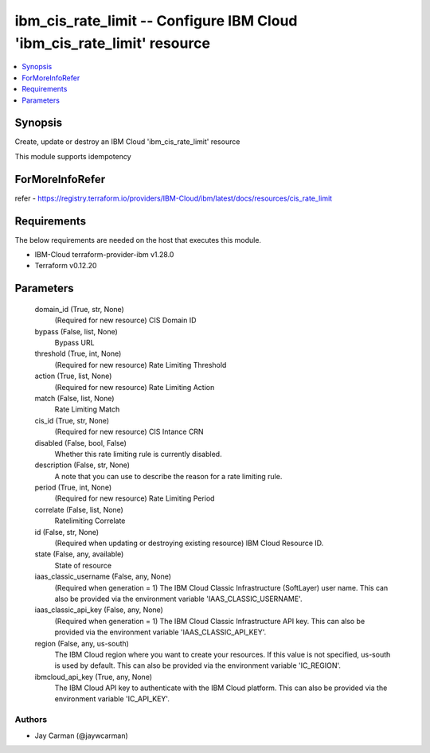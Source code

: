 
ibm_cis_rate_limit -- Configure IBM Cloud 'ibm_cis_rate_limit' resource
=======================================================================

.. contents::
   :local:
   :depth: 1


Synopsis
--------

Create, update or destroy an IBM Cloud 'ibm_cis_rate_limit' resource

This module supports idempotency


ForMoreInfoRefer
----------------
refer - https://registry.terraform.io/providers/IBM-Cloud/ibm/latest/docs/resources/cis_rate_limit

Requirements
------------
The below requirements are needed on the host that executes this module.

- IBM-Cloud terraform-provider-ibm v1.28.0
- Terraform v0.12.20



Parameters
----------

  domain_id (True, str, None)
    (Required for new resource) CIS Domain ID


  bypass (False, list, None)
    Bypass URL


  threshold (True, int, None)
    (Required for new resource) Rate Limiting Threshold


  action (True, list, None)
    (Required for new resource) Rate Limiting Action


  match (False, list, None)
    Rate Limiting Match


  cis_id (True, str, None)
    (Required for new resource) CIS Intance CRN


  disabled (False, bool, False)
    Whether this rate limiting rule is currently disabled.


  description (False, str, None)
    A note that you can use to describe the reason for a rate limiting rule.


  period (True, int, None)
    (Required for new resource) Rate Limiting Period


  correlate (False, list, None)
    Ratelimiting Correlate


  id (False, str, None)
    (Required when updating or destroying existing resource) IBM Cloud Resource ID.


  state (False, any, available)
    State of resource


  iaas_classic_username (False, any, None)
    (Required when generation = 1) The IBM Cloud Classic Infrastructure (SoftLayer) user name. This can also be provided via the environment variable 'IAAS_CLASSIC_USERNAME'.


  iaas_classic_api_key (False, any, None)
    (Required when generation = 1) The IBM Cloud Classic Infrastructure API key. This can also be provided via the environment variable 'IAAS_CLASSIC_API_KEY'.


  region (False, any, us-south)
    The IBM Cloud region where you want to create your resources. If this value is not specified, us-south is used by default. This can also be provided via the environment variable 'IC_REGION'.


  ibmcloud_api_key (True, any, None)
    The IBM Cloud API key to authenticate with the IBM Cloud platform. This can also be provided via the environment variable 'IC_API_KEY'.













Authors
~~~~~~~

- Jay Carman (@jaywcarman)

